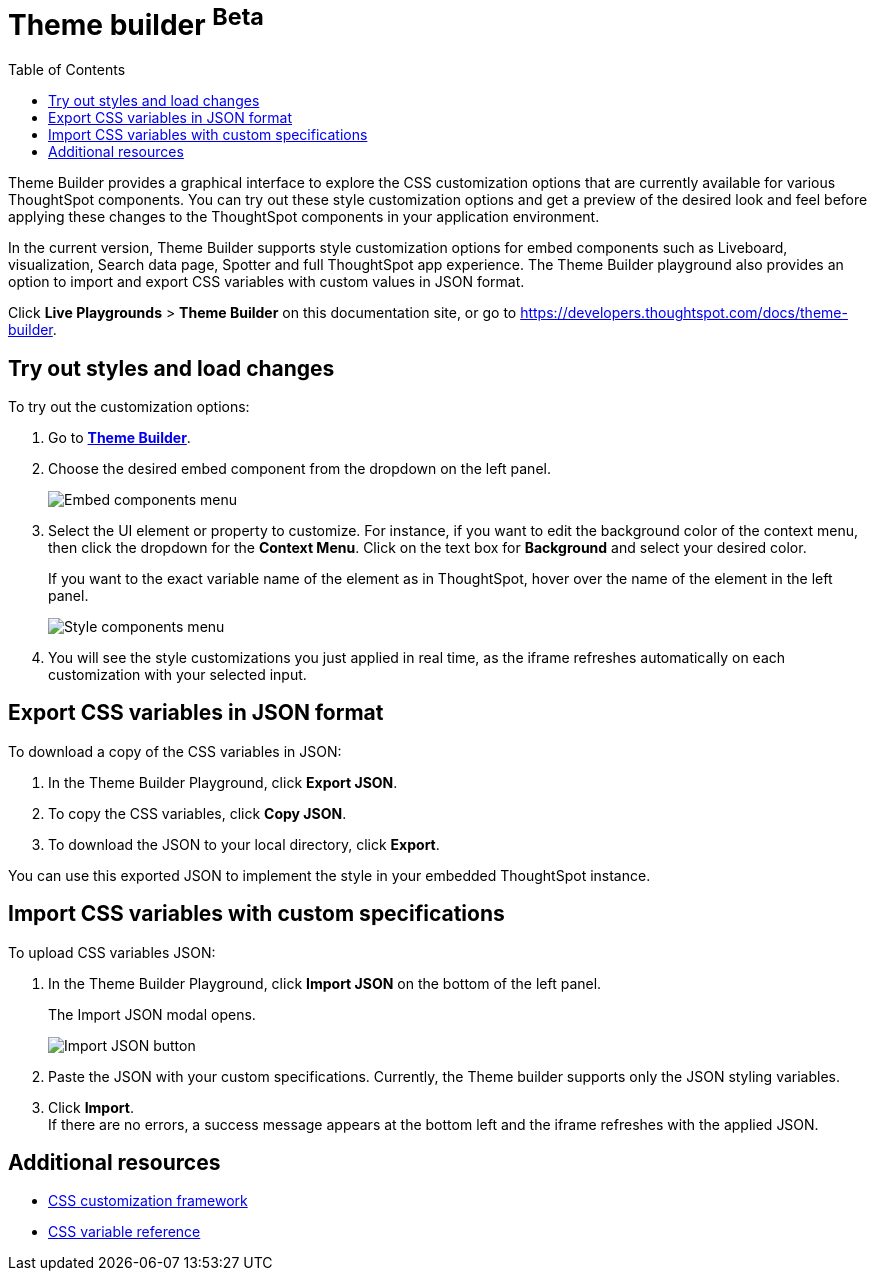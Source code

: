 = Theme builder [beta betaBackground]^Beta^
:toc: true
:toclevels: 2

:page-title: Theme builder
:page-pageid: theme-builder-doc
:page-description: Understanding how to use the theme builder

Theme Builder provides a graphical interface to explore the CSS customization options   that are currently available for various ThoughtSpot components. You can try out these style customization options and get a preview of the desired look and feel before applying these changes to the ThoughtSpot components in your application environment.

In the current version, Theme Builder supports style customization options for embed components such as Liveboard, visualization, Search data page, Spotter and full ThoughtSpot app experience. The Theme Builder playground also provides an option to import and export CSS variables with custom values in JSON format.

//To access Theme Builder, go to *Develop* tab > *Customisations* and click *Theme Builder*.
Click *Live Playgrounds* > *Theme Builder* on this documentation site, or go to link:https://developers.thoughtspot.com/docs/theme-builder[https://developers.thoughtspot.com/docs/theme-builder, window=_blank].

== Try out styles and load changes

To try out the customization options:

. Go to link:https://developers.thoughtspot.com/docs/theme-builder[*Theme Builder*, window=_blank].
. Choose the desired embed component from the dropdown on the left panel.
+
[.bordered]
[.widthAuto]
image::./images/tb-embed.png[Embed components menu]

. Select the UI element or property to customize. For instance, if you want to edit the background color of the context menu, then click the dropdown for the *Context Menu*. Click on the text box for *Background* and select your desired color.
+
If you want to the exact variable name of the element as in ThoughtSpot, hover over the name of the element in the left panel.
+
[.bordered]
[.widthAuto]
image::./images/tb-style-menu.png[Style components menu]

. You will see the style customizations you just applied in real time, as the iframe refreshes automatically on each customization with your selected input.

== Export CSS variables in JSON format

To download a copy of the CSS variables in JSON:

. In the Theme Builder Playground, click *Export JSON*. +
. To copy the CSS variables, click *Copy JSON*.
. To download the JSON to your local directory, click *Export*.

You can use this exported JSON to implement the style in your embedded ThoughtSpot instance.

== Import CSS variables with custom specifications

To upload CSS variables JSON:

. In the Theme Builder Playground, click *Import JSON* on the bottom of the left panel.
+
The Import JSON modal opens.
+
[.bordered]
[.widthAuto]
image::./images/json.png[Import JSON button]
. Paste the JSON with your custom specifications. Currently, the Theme builder supports only the JSON styling variables.
. Click *Import*. +
If there are no errors, a success message appears at the bottom left and the iframe refreshes with the applied JSON.

== Additional resources

* xref:css-customization.adoc[CSS customization framework]
* xref:customize-css-styles.adoc[CSS variable reference]
